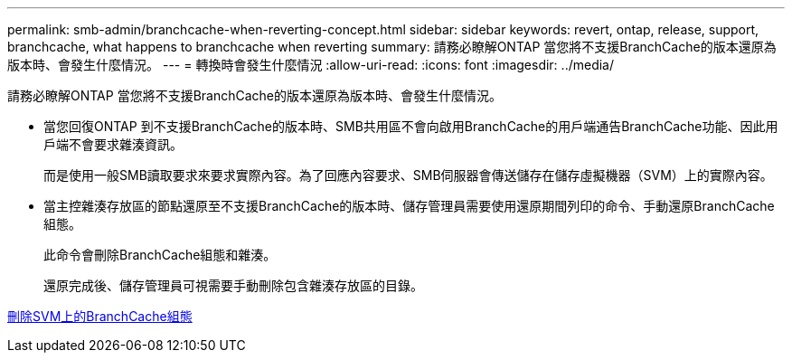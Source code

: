 ---
permalink: smb-admin/branchcache-when-reverting-concept.html 
sidebar: sidebar 
keywords: revert, ontap, release, support, branchcache, what happens to branchcache when reverting 
summary: 請務必瞭解ONTAP 當您將不支援BranchCache的版本還原為版本時、會發生什麼情況。 
---
= 轉換時會發生什麼情況
:allow-uri-read: 
:icons: font
:imagesdir: ../media/


[role="lead"]
請務必瞭解ONTAP 當您將不支援BranchCache的版本還原為版本時、會發生什麼情況。

* 當您回復ONTAP 到不支援BranchCache的版本時、SMB共用區不會向啟用BranchCache的用戶端通告BranchCache功能、因此用戶端不會要求雜湊資訊。
+
而是使用一般SMB讀取要求來要求實際內容。為了回應內容要求、SMB伺服器會傳送儲存在儲存虛擬機器（SVM）上的實際內容。

* 當主控雜湊存放區的節點還原至不支援BranchCache的版本時、儲存管理員需要使用還原期間列印的命令、手動還原BranchCache組態。
+
此命令會刪除BranchCache組態和雜湊。

+
還原完成後、儲存管理員可視需要手動刪除包含雜湊存放區的目錄。



xref:delete-branchcache-config-task.html[刪除SVM上的BranchCache組態]

